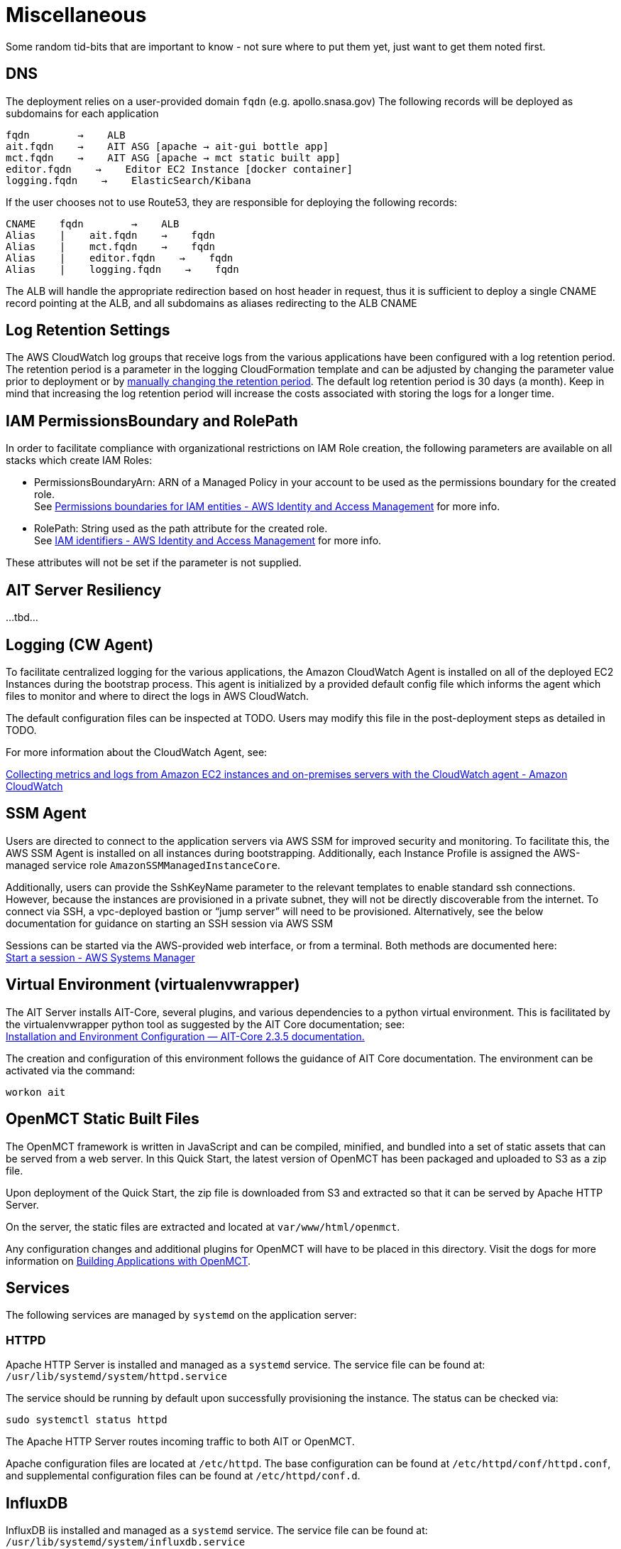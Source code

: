 = Miscellaneous

Some random tid-bits that are important to know - not sure where to put them yet, just want to get them noted first.

== DNS
The deployment relies on a user-provided domain `fqdn` (e.g. apollo.snasa.gov)
The following records will be deployed as subdomains for each application

    fqdn        →    ALB
    ait.fqdn    →    AIT ASG [apache → ait-gui bottle app]
    mct.fqdn    →    AIT ASG [apache → mct static built app]
    editor.fqdn    →    Editor EC2 Instance [docker container]
    logging.fqdn    →    ElasticSearch/Kibana

If the user chooses not to use Route53, they are responsible for deploying the following records:

    CNAME    fqdn        →    ALB
    Alias    |    ait.fqdn    →    fqdn
    Alias    |    mct.fqdn    →    fqdn
    Alias    |    editor.fqdn    →    fqdn
    Alias    |    logging.fqdn    →    fqdn

The ALB will handle the appropriate redirection based on host header in request, thus it is sufficient to deploy a single CNAME record pointing at the ALB, and all subdomains as aliases redirecting to the ALB CNAME

== Log Retention Settings

The AWS CloudWatch log groups that receive logs from the various applications have been configured with a log retention period. The retention period is a parameter in the logging CloudFormation template and can be adjusted by changing the parameter value prior to deployment or by https://docs.aws.amazon.com/AmazonCloudWatch/latest/logs/Working-with-log-groups-and-streams.html#SettingLogRetention[manually changing the retention period]. The default log retention period is 30 days (a month). Keep in mind that increasing the log retention period will increase the costs associated with storing the logs for a longer time.

== IAM PermissionsBoundary and RolePath

In order to facilitate compliance with organizational restrictions on IAM Role creation, the following parameters are available on all stacks which create IAM Roles:

* PermissionsBoundaryArn: ARN of a Managed Policy in your account to be used as the permissions boundary for the created role. +
    See https://docs.aws.amazon.com/IAM/latest/UserGuide/access_policies_boundaries.html[Permissions boundaries for IAM entities - AWS Identity and Access Management] for more info.
* RolePath: String used as the path attribute for the created role. +
    See https://docs.aws.amazon.com/IAM/latest/UserGuide/reference_identifiers.html#identifiers-friendly-names[IAM identifiers - AWS Identity and Access Management] for more info.

These attributes will not be set if the parameter is not supplied.

== AIT Server Resiliency
...tbd...

== Logging (CW Agent)

To facilitate centralized logging for the various applications, the Amazon CloudWatch Agent is installed on all of the deployed EC2 Instances during the bootstrap process. This agent is initialized by a provided default config file which informs the agent which files to monitor and where to direct the logs in AWS CloudWatch.

The default configuration files can be inspected at TODO. Users may modify this file in the post-deployment steps as detailed in TODO.

For more information about the CloudWatch Agent, see:

https://docs.aws.amazon.com/AmazonCloudWatch/latest/monitoring/Install-CloudWatch-Agent.html[Collecting metrics and logs from Amazon EC2 instances and on-premises servers with the CloudWatch agent - Amazon CloudWatch]

== SSM Agent
Users are directed to connect to the application servers via AWS SSM for improved security and monitoring. To facilitate this, the AWS SSM Agent is installed on all instances during bootstrapping. Additionally, each Instance Profile is assigned the AWS-managed service role   `AmazonSSMManagedInstanceCore`.

Additionally, users can provide the SshKeyName parameter to the relevant templates to enable standard ssh connections. However, because the instances are provisioned in a private subnet, they will not be directly discoverable from the internet. To connect via SSH, a vpc-deployed bastion or “jump server” will need to be provisioned. Alternatively, see the below documentation for guidance on starting an SSH session via AWS SSM

Sessions can be started via the AWS-provided web interface, or from a terminal. Both methods are documented here: +
https://docs.aws.amazon.com/systems-manager/latest/userguide/session-manager-working-with-sessions-start.html[Start a session - AWS Systems Manager]

== Virtual Environment (virtualenvwrapper)
The AIT Server installs AIT-Core, several plugins, and various dependencies to a python virtual environment. This is facilitated by the virtualenvwrapper python tool as suggested by the AIT Core documentation; see: +
https://ait-core.readthedocs.io/en/master/installation.html#installation[Installation and Environment Configuration — AIT-Core 2.3.5 documentation.]

The creation and configuration of this environment follows the guidance of AIT Core documentation. The environment can be activated via the command:

[source,bash]
workon ait

== OpenMCT Static Built Files
The OpenMCT framework is written in JavaScript and can be compiled, minified, and bundled into a set of static assets that can be served from a web server. In this Quick Start, the latest version of OpenMCT has been packaged and uploaded to S3 as a zip file.

Upon deployment of the Quick Start, the zip file is downloaded from S3 and extracted so that it can be served by Apache HTTP Server.

On the server, the static files are extracted and located at `var/www/html/openmct`.

Any configuration changes and additional plugins for OpenMCT will have to be placed in this directory. Visit the dogs for more information on https://github.com/nasa/openmct/blob/master/API.md#building-applications-with-open-mct[Building Applications with OpenMCT].

== Services
The following services are managed by `systemd` on the application server:

=== HTTPD
Apache HTTP Server is installed and managed as a `systemd` service. The service file can be found at: +
`/usr/lib/systemd/system/httpd.service`

The service should be running by default upon successfully provisioning the instance. The status can be checked via:

[source,bash]
sudo systemctl status httpd

The Apache HTTP Server routes incoming traffic to both AIT or OpenMCT.

Apache configuration files are located at `/etc/httpd`. The base configuration can be found at `/etc/httpd/conf/httpd.conf`, and supplemental configuration files can be found at `/etc/httpd/conf.d`.

== InfluxDB
InfluxDB iis installed and managed as a `systemd` service. The service file can be found at: +
`/usr/lib/systemd/system/influxdb.service`

The service should be running by default upon successfully provisioning the instance. The status can be checked via:
sudo systemctl status influxdb

This Quick Start uses an out-of-the-box setup for InfluxDB with very few changes. InfluxDB is used as a data storage layer for the AIT application.

=== AIT Server
The AIT-Core server is installed and managed as a `systemd` service. The service file can be found at: +
`/etc/systemd/system/ait-server.service`

The service should be running by default upon successfully provisioning the instance. The status can be checked via:

[source,bash]
sudo systemctl status ait-server

If changes are made to the AIT config files, the service will need to be restarted before changes are applied. This can be done via:

[source,bash]
sudo systemctl restart ait-server

The service itself will run the AIT Core Server which listens for, processes, and exposes telemetry. Additionally, any configured plugins (such as `AIT-GUI`) will also be run according to the main AIT config file.

== RHEL 8
All applications are deployed on Instances running the RHEL8 GA AMI. Although the applications installed do not have a hard dependency on this OS, it is the officially supported Operating System for all AMMOS applications.

== SELinux
SELinux is enabled and enforced on the application servers. Apache HTTP Server and the various application processes have been configured for SELinux compatibility and can be run without disabling SELinux.

Side effects may occur if settings and/or configuration files are modified or moved after the initial deployment of the application. If you have any issues with SELinux file and process contexts, please refer to a fresh deployment of the Quick Start or redeploy the Quick Start.

We highly recommend that you do not disable SELinux unless you are aware of unintended security consequences or have the need to disable SELinux for compatibility or debugging purposes.

